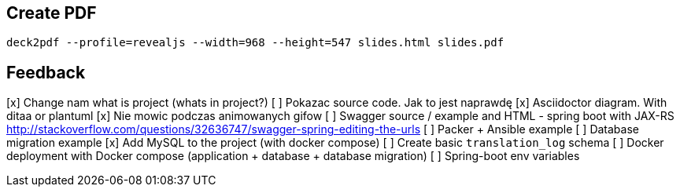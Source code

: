== Create PDF

[source]
deck2pdf --profile=revealjs --width=968 --height=547 slides.html slides.pdf

== Feedback

[x] Change nam what is project (whats in project?) 
[ ] Pokazac source code. Jak to jest naprawdę 
[x] Asciidoctor diagram. With ditaa or plantuml
[x] Nie mowic podczas animowanych gifow
[ ] Swagger source / example and HTML - spring boot with JAX-RS
	http://stackoverflow.com/questions/32636747/swagger-spring-editing-the-urls
[ ] Packer + Ansible example
[ ] Database migration example
	[x] Add MySQL to the project (with docker compose)
	[ ] Create basic `translation_log` schema
[ ] Docker deployment with Docker compose (application + database + database migration)
[ ] Spring-boot env variables